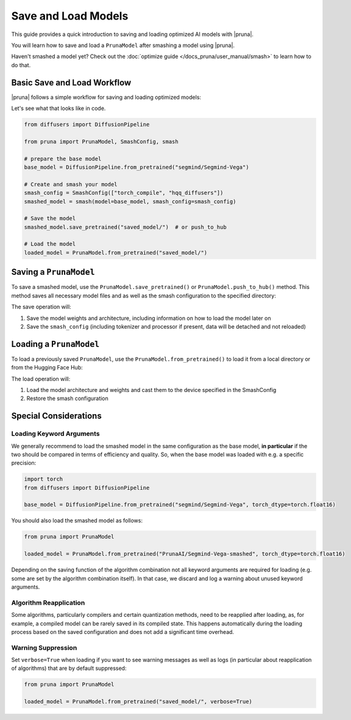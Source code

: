 Save and Load Models
=====================

This guide provides a quick introduction to saving and loading optimized AI models with |pruna|.

You will learn how to save and load a ``PrunaModel`` after smashing a model using |pruna|.

Haven't smashed a model yet? Check out the :doc:`optimize guide </docs_pruna/user_manual/smash>` to learn how to do that.

Basic Save and Load Workflow
----------------------------

|pruna| follows a simple workflow for saving and loading optimized models:

.. mermaid::
    :align: center

    flowchart TB
        subgraph LoadFlow["Load Flow"]
            direction LR
            F["Model Files"] --> G{"Load Method"}
            G --> H1["from_pretrained('saved_model/')"]
            H1 --> I["Pruna Model"]
        end

        subgraph Model["Model Files"]
            direction TB
            E1["Model Weights (.safetensors)"]
            E2["Architecture (.json)"]
            E3["Smash Config (.json)"]
            E4["Tokenizer/Processor (original directory)"]
        end

        subgraph SaveFlow["Save Flow"]
            direction LR
            A["PrunaModel"] --> B{"Save Method"}
            B --> C1["save_pretrained('saved_model/')"]
            B --> C2["push_to_hub('PrunaAI/saved_model')"]
            C1 --> D["Model Files"]
            C2 --> D
        end

        SaveFlow --- Model
        Model --- LoadFlow

        style A fill:#bbf,stroke:#333,stroke-width:2px
        style F fill:#f9f,stroke:#333,stroke-width:2px
        style G fill:#bbf,stroke:#333,stroke-width:2px
        style H1 fill:#bbf,stroke:#333,stroke-width:2px
        style I fill:#bbf,stroke:#333,stroke-width:2px
        style B fill:#bbf,stroke:#333,stroke-width:2px
        style C1 fill:#bbf,stroke:#333,stroke-width:2px
        style C2 fill:#bbf,stroke:#333,stroke-width:2px
        style D fill:#f9f,stroke:#333,stroke-width:2px

Let's see what that looks like in code.

.. code-block:: python

    from diffusers import DiffusionPipeline

    from pruna import PrunaModel, SmashConfig, smash

    # prepare the base model
    base_model = DiffusionPipeline.from_pretrained("segmind/Segmind-Vega")

    # Create and smash your model
    smash_config = SmashConfig(["torch_compile", "hqq_diffusers"])
    smashed_model = smash(model=base_model, smash_config=smash_config)

    # Save the model
    smashed_model.save_pretrained("saved_model/")  # or push_to_hub

    # Load the model
    loaded_model = PrunaModel.from_pretrained("saved_model/")

Saving a ``PrunaModel``
-----------------------

To save a smashed model, use the ``PrunaModel.save_pretrained()`` or ``PrunaModel.push_to_hub()`` method. This method saves all necessary model files and as well as the smash configuration to the specified directory:

.. tabs::

    .. tab:: Local Saving

        .. code-block:: python

            from pruna import smash, SmashConfig
            from diffusers import DiffusionPipeline

            # prepare the base model
            base_model = DiffusionPipeline.from_pretrained("segmind/Segmind-Vega")

            # Create and smash your model
            smash_config = SmashConfig(["hqq_diffusers"])
            smashed_model = smash(model=base_model, smash_config=smash_config)

            # Save the model
            smashed_model.save_pretrained("saved_model")

    .. tab:: Hugging Face Hub Saving

        .. code-block:: python

            from pruna import smash, SmashConfig
            from diffusers import DiffusionPipeline

            # prepare the base model
            base_model = DiffusionPipeline.from_pretrained("segmind/Segmind-Vega")

            # Create and smash your model
            smash_config = SmashConfig(["hqq_diffusers"])
            smashed_model = smash(model=base_model, smash_config=smash_config)

            # Save the model
            smashed_model.push_to_hub("PrunaAI/Segmind-Vega-smashed")

        .. tip::

            When saving models to the hub, we recommend to use a suffix like ``-smashed`` to indicate that the model has been smashed with |pruna|.

The save operation will:

1. Save the model weights and architecture, including information on how to load the model later on
2. Save the ``smash_config`` (including tokenizer and processor if present, data will be detached and not reloaded)

Loading a ``PrunaModel``
------------------------

To load a previously saved ``PrunaModel``, use the ``PrunaModel.from_pretrained()`` to load it from a local directory or from the Hugging Face Hub:

.. tabs::

    .. tab:: Local Loading

        .. code-block:: python
            :class: noextract

            from pruna import PrunaModel

            loaded_model = PrunaModel.from_pretrained("saved_model/")

    .. tab:: Hugging Face Hub Loading

        .. code-block:: python

            from pruna import PrunaModel

            loaded_model = PrunaModel.from_pretrained("PrunaAI/Segmind-Vega-smashed")

The load operation will:

1. Load the model architecture and weights and cast them to the device specified in the SmashConfig
2. Restore the smash configuration

Special Considerations
----------------------

Loading Keyword Arguments
~~~~~~~~~~~~~~~~~~~~~~~~~
We generally recommend to load the smashed model in the same configuration as the base model, **in particular** if the two should be compared in terms of efficiency and quality.
So, when the base model was loaded with e.g. a specific precision:

.. code-block:: python

    import torch
    from diffusers import DiffusionPipeline

    base_model = DiffusionPipeline.from_pretrained("segmind/Segmind-Vega", torch_dtype=torch.float16)

You should also load the smashed model as follows:

.. code-block:: python

    from pruna import PrunaModel

    loaded_model = PrunaModel.from_pretrained("PrunaAI/Segmind-Vega-smashed", torch_dtype=torch.float16)

Depending on the saving function of the algorithm combination not all keyword arguments are required for loading (e.g. some are set by the algorithm combination itself).
In that case, we discard and log a warning about unused keyword arguments.

Algorithm Reapplication
~~~~~~~~~~~~~~~~~~~~~~~~
Some algorithms, particularly compilers and certain quantization methods, need to be reapplied after loading, as, for example, a compiled model can be rarely saved in its compiled state.
This happens automatically during the loading process based on the saved configuration and does not add a significant time overhead.

Warning Suppression
~~~~~~~~~~~~~~~~~~~~~
Set ``verbose=True`` when loading if you want to see warning messages as well as logs (in particular about reapplication of algorithms) that are by default suppressed:

.. code-block:: python

    from pruna import PrunaModel

    loaded_model = PrunaModel.from_pretrained("saved_model/", verbose=True)
